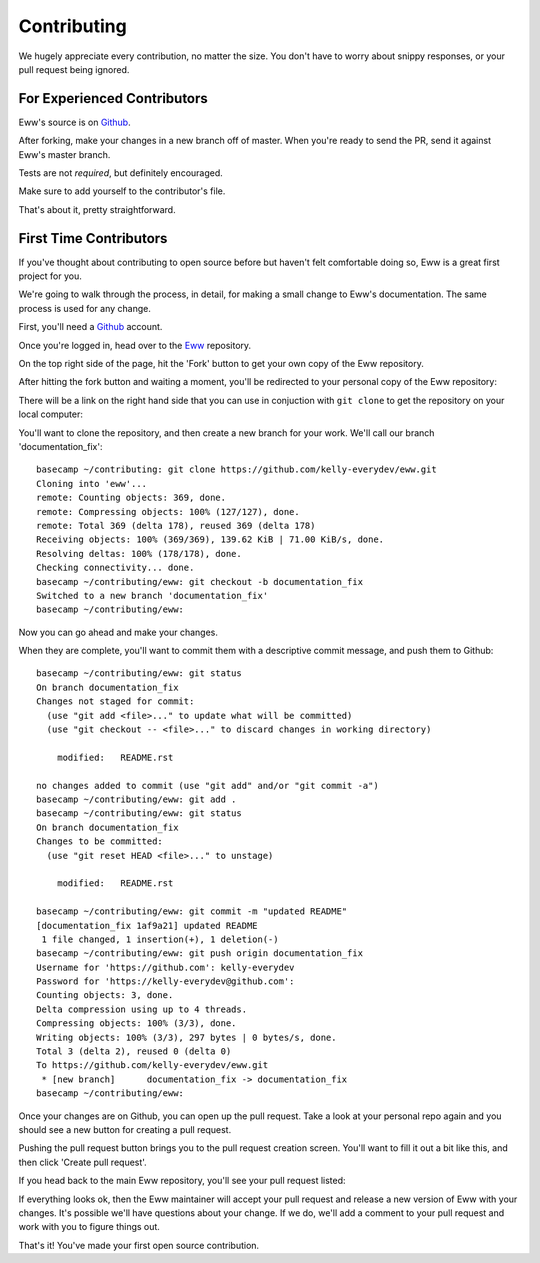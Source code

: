 .. _contributing:

Contributing
============

We hugely appreciate every contribution, no matter the size.  You don't have to worry about snippy responses, or your pull request being ignored.

For Experienced Contributors
----------------------------

Eww's source is on `Github <https://github.com/py-eww/eww>`_.

After forking, make your changes in a new branch off of master.  When you're ready to send the PR, send it against Eww's master branch.

Tests are not *required*, but definitely encouraged.

Make sure to add yourself to the contributor's file.

That's about it, pretty straightforward.

First Time Contributors
-----------------------

If you've thought about contributing to open source before but haven't felt comfortable doing so, Eww is a great first project for you.

We're going to walk through the process, in detail, for making a small change to Eww's documentation.  The same process is used for any change.

First, you'll need a `Github <http://github.com>`_ account.

Once you're logged in, head over to the `Eww <https://github.com/py-eww/eww>`_ repository.

On the top right side of the page, hit the 'Fork' button to get your own copy of the Eww repository.

.. image:: images/fork_button.png

After hitting the fork button and waiting a moment, you'll be redirected to your personal copy of the Eww repository:

.. image:: images/personal_repo.png

There will be a link on the right hand side that you can use in conjuction with ``git clone`` to get the repository on your local computer:

.. image:: images/clone_link.png

You'll want to clone the repository, and then create a new branch for your work.  We'll call our branch 'documentation_fix'::

    basecamp ~/contributing: git clone https://github.com/kelly-everydev/eww.git
    Cloning into 'eww'...
    remote: Counting objects: 369, done.
    remote: Compressing objects: 100% (127/127), done.
    remote: Total 369 (delta 178), reused 369 (delta 178)
    Receiving objects: 100% (369/369), 139.62 KiB | 71.00 KiB/s, done.
    Resolving deltas: 100% (178/178), done.
    Checking connectivity... done.
    basecamp ~/contributing/eww: git checkout -b documentation_fix
    Switched to a new branch 'documentation_fix'
    basecamp ~/contributing/eww:

Now you can go ahead and make your changes.

When they are complete, you'll want to commit them with a descriptive commit message, and push them to Github::

    basecamp ~/contributing/eww: git status
    On branch documentation_fix
    Changes not staged for commit:
      (use "git add <file>..." to update what will be committed)
      (use "git checkout -- <file>..." to discard changes in working directory)

        modified:   README.rst

    no changes added to commit (use "git add" and/or "git commit -a")
    basecamp ~/contributing/eww: git add .
    basecamp ~/contributing/eww: git status
    On branch documentation_fix
    Changes to be committed:
      (use "git reset HEAD <file>..." to unstage)

        modified:   README.rst

    basecamp ~/contributing/eww: git commit -m "updated README"
    [documentation_fix 1af9a21] updated README
     1 file changed, 1 insertion(+), 1 deletion(-)
    basecamp ~/contributing/eww: git push origin documentation_fix
    Username for 'https://github.com': kelly-everydev
    Password for 'https://kelly-everydev@github.com':
    Counting objects: 3, done.
    Delta compression using up to 4 threads.
    Compressing objects: 100% (3/3), done.
    Writing objects: 100% (3/3), 297 bytes | 0 bytes/s, done.
    Total 3 (delta 2), reused 0 (delta 0)
    To https://github.com/kelly-everydev/eww.git
     * [new branch]      documentation_fix -> documentation_fix
    basecamp ~/contributing/eww:

Once your changes are on Github, you can open up the pull request.  Take a look at your personal repo again and you should see a new button for creating a pull request.

.. image:: images/pull_request_button.png

Pushing the pull request button brings you to the pull request creation screen.  You'll want to fill it out a bit like this, and then click 'Create pull request'.

.. image:: images/pull_request_form.png

If you head back to the main Eww repository, you'll see your pull request listed:

.. image:: images/complete_pull_request.png

If everything looks ok, then the Eww maintainer will accept your pull request and release a new version of Eww with your changes.  It's possible we'll have questions about your change.  If we do, we'll add a comment to your pull request and work with you to figure things out.

That's it! You've made your first open source contribution.
